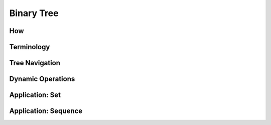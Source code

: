 Binary Tree
===========

***
How
***

***********
Terminology
***********

***********
Tree Navigation
***********

******************
Dynamic Operations
******************

****************
Application: Set
****************

*********************
Application: Sequence
*********************